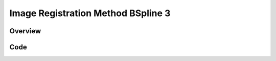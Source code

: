 Image Registration Method BSpline 3
===================================


Overview
--------


Code
----

.. tabs::

  .. tab:: Python

    .. literalinclude:: ImageRegistrationMethodBSpline3.py
       :language: python
       :lines: 1,19-
